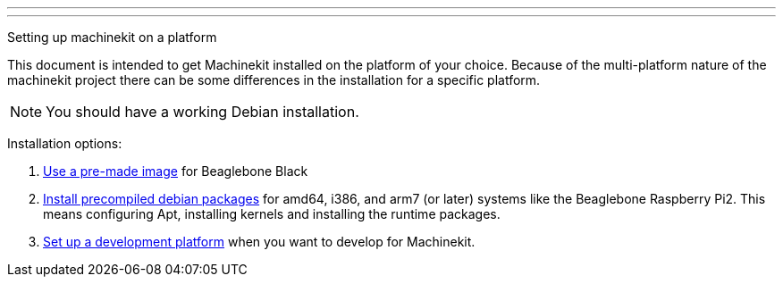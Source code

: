 ---
---

:skip-front-matter:

Setting up machinekit on a platform
//__===================================

This document is intended to get Machinekit installed on the platform of your
choice. Because of the multi-platform nature of the machinekit project there
can be some differences in the installation for a specific platform.

[NOTE]
====
You should have a working Debian installation.
====

Installation options:
//__====================

. link:../machinekit-images[Use a pre-made image] for Beaglebone Black
. link:../installing-packages[Install precompiled debian packages]
  for amd64, i386, and arm7 (or later) systems like the Beaglebone Raspberry Pi2. This means configuring
  Apt, installing kernels and installing the runtime packages.
. link:../../developing/developing[Set up a development platform]
  when you want to develop for Machinekit.
